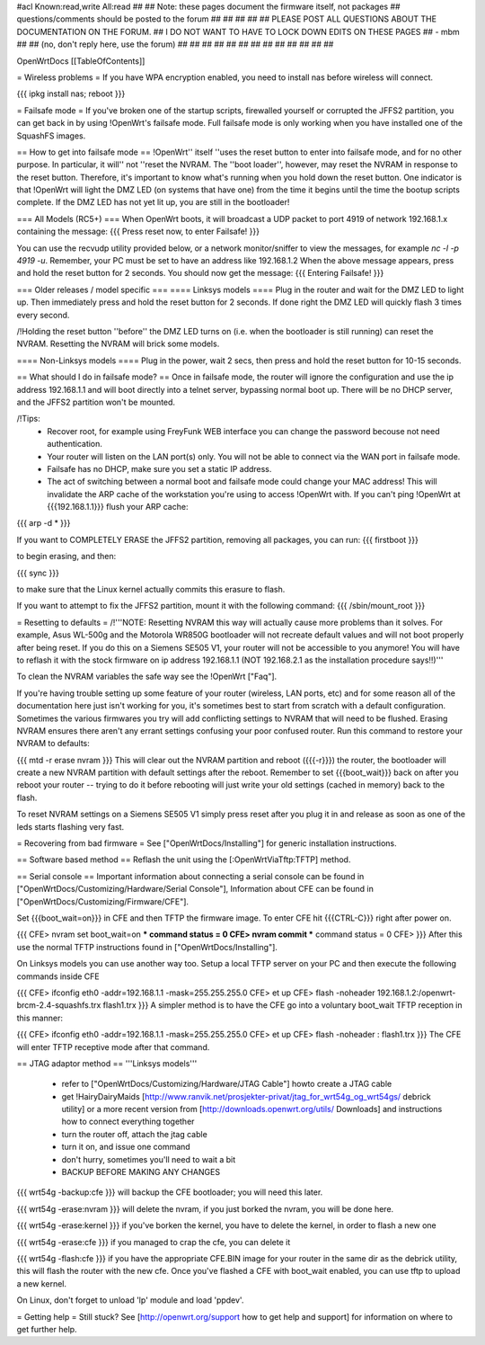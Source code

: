 #acl Known:read,write All:read
##
## Note: these pages document the firmware itself, not packages
##       questions/comments should be posted to the forum
##
##
##
##
## PLEASE POST ALL QUESTIONS ABOUT THE DOCUMENTATION ON THE FORUM.
## I DO NOT WANT TO HAVE TO LOCK DOWN EDITS ON THESE PAGES
## - mbm
##
## (no, don't reply here, use the forum)
##
##
##
##
##
##
##
##
##
##
##
##
##

OpenWrtDocs [[TableOfContents]]

= Wireless problems =
If you have WPA encryption enabled, you need to install nas before wireless will connect.

{{{
ipkg install nas; reboot
}}}

= Failsafe mode =
If you've broken one of the startup scripts, firewalled yourself or corrupted the JFFS2 partition, you can get back in by using !OpenWrt's failsafe mode. Full failsafe mode is only working when you have installed one of the SquashFS images.

== How to get into failsafe mode ==
!OpenWrt'' itself ''uses the reset button to enter into failsafe mode, and for no other purpose.  In particular, it will'' not ''reset the NVRAM.  The ''boot loader'', however, may reset the NVRAM in response to the reset button.  Therefore, it's important to know what's running when you hold down the reset button.  One indicator is that !OpenWrt will light the DMZ LED (on systems that have one) from the time it begins until the time the bootup scripts complete.  If the DMZ LED has not yet lit up, you are still in the bootloader!

=== All Models (RC5+) ===
When OpenWrt boots, it will broadcast a UDP packet to port 4919 of network 192.168.1.x containing the message:
{{{
Press reset now, to enter Failsafe!
}}}

You can use the recvudp utility provided below, or a network monitor/sniffer to view the messages, for example `nc -l  -p 4919 -u`. Remember, your PC must be set to have an address like 192.168.1.2 When the above message appears, press and hold the reset button for 2 seconds. You should now get the message:
{{{
Entering Failsafe!
}}}

===  Older releases / model specific ===
==== Linksys models ====
Plug in the router and wait for the DMZ LED to light up.  Then immediately press and hold the reset button for 2 seconds. If done right the DMZ LED will quickly flash 3 times every second.

/!\ Holding the reset button ''before'' the DMZ LED turns on (i.e. when the bootloader is still running) can reset the NVRAM.  Resetting the NVRAM will brick some models.

==== Non-Linksys models ====
Plug in the power, wait 2 secs, then press and hold the reset button for 10-15 seconds.

== What should I do in failsafe mode? ==
Once in failsafe mode, the router will ignore the configuration and use the ip address 192.168.1.1 and will boot directly into a telnet server, bypassing normal boot up. There will be no DHCP server, and the JFFS2 partition won't be mounted.

/!\ Tips:
 * Recover root, for example using FreyFunk WEB interface you can change the password becouse not need authentication.
 * Your router will listen on the LAN port(s) only.  You will not be able to connect via the WAN port in failsafe mode.
 * Failsafe has no DHCP, make sure you set a static IP address.
 * The act of switching between a normal boot and failsafe mode could change your MAC address! This will invalidate the ARP cache of the workstation you're using to access !OpenWrt with.  If you can't ping !OpenWrt at {{{192.168.1.1}}} flush your ARP cache:

{{{
arp -d *
}}}

If you want to COMPLETELY ERASE the JFFS2 partition, removing all packages, you can run:
{{{
firstboot
}}}

to begin erasing, and then:

{{{
sync
}}}

to make sure that the Linux kernel actually commits this erasure to flash.

If you want to attempt to fix the JFFS2 partition, mount it with the following command:
{{{
/sbin/mount_root
}}}

= Resetting to defaults =
/!\ '''NOTE: Resetting NVRAM this way will actually cause more problems than it solves. For example, Asus WL-500g and the Motorola WR850G bootloader will not recreate default values and will not boot properly after being reset. If you do this on a Siemens SE505 V1, your router will not be accessible to you anymore! You will have to reflash it with the stock firmware on ip address 192.168.1.1 (NOT 192.168.2.1 as the installation procedure says!!)'''

To clean the NVRAM variables the safe way see the !OpenWrt ["Faq"].

If you're having trouble setting up some feature of your router (wireless, LAN ports, etc) and for some reason all of the documentation here just isn't working for you, it's sometimes best to start from scratch with a default configuration. Sometimes the various firmwares you try will add conflicting settings to NVRAM that will need to be flushed. Erasing NVRAM ensures there aren't any errant settings confusing your poor confused router. Run this command to restore your NVRAM to defaults:

{{{
mtd -r erase nvram
}}}
This will clear out the NVRAM partition and reboot ({{{-r}}}) the router, the bootloader will create a new NVRAM partition with default settings after the reboot. Remember to set {{{boot_wait}}} back on after you reboot your router -- trying to do it before rebooting will just write your old settings (cached in memory) back to the flash.

To reset NVRAM settings on a Siemens SE505 V1 simply press reset after you plug it in and release as soon as one of the leds starts flashing very fast.

= Recovering from bad firmware =
See ["OpenWrtDocs/Installing"] for generic installation instructions.

== Software based method ==
Reflash the unit using the [:OpenWrtViaTftp:TFTP] method.

== Serial console ==
Important information about connecting a serial console can be found in ["OpenWrtDocs/Customizing/Hardware/Serial Console"], Information about CFE can be found in ["OpenWrtDocs/Customizing/Firmware/CFE"].

Set {{{boot_wait=on}}} in CFE and then TFTP the firmware image. To enter CFE hit {{{CTRL-C}}} right after power on.

{{{
CFE> nvram set boot_wait=on
*** command status = 0
CFE> nvram commit
*** command status = 0
CFE>
}}}
After this use the normal TFTP instructions found in ["OpenWrtDocs/Installing"].

On Linksys models you can use another way too. Setup a local TFTP server on your PC and then execute the following commands inside CFE

{{{
CFE> ifconfig eth0 -addr=192.168.1.1 -mask=255.255.255.0
CFE> et up
CFE> flash -noheader 192.168.1.2:/openwrt-brcm-2.4-squashfs.trx flash1.trx
}}}
A simpler method is to have the CFE go into a voluntary boot_wait TFTP reception in this manner:

{{{
CFE> ifconfig eth0 -addr=192.168.1.1 -mask=255.255.255.0
CFE> et up
CFE> flash -noheader : flash1.trx
}}}
The CFE will enter TFTP receptive mode after that command.

== JTAG adaptor method ==
'''Linksys models'''

 * refer to ["OpenWrtDocs/Customizing/Hardware/JTAG Cable"] howto create a JTAG cable
 * get !HairyDairyMaids [http://www.ranvik.net/prosjekter-privat/jtag_for_wrt54g_og_wrt54gs/ debrick utility] or a more recent version from [http://downloads.openwrt.org/utils/ Downloads] and instructions how to connect everything together
 * turn the router off, attach the jtag cable
 * turn it on, and issue one command
 * don't hurry, sometimes you'll need to wait a bit
 * BACKUP BEFORE MAKING ANY CHANGES

{{{
wrt54g -backup:cfe
}}}
will backup the CFE bootloader; you will need this later.

{{{
wrt54g -erase:nvram
}}}
will delete the nvram, if you just borked the nvram, you will be done here.

{{{
wrt54g -erase:kernel
}}}
if you've borken the kernel, you have to delete the kernel, in order to flash a new one

{{{
wrt54g -erase:cfe
}}}
if you managed to crap the cfe, you can delete it

{{{
wrt54g -flash:cfe
}}}
if you have the appropriate CFE.BIN image for your router in the same dir as the debrick utility, this will flash the router with the new cfe. Once you've flashed a CFE with boot_wait enabled, you can use tftp to upload a new kernel.

On Linux, don't forget to unload 'lp' module and load 'ppdev'.

= Getting help =
Still stuck? See [http://openwrt.org/support how to get help and support] for information on where to get further help.
